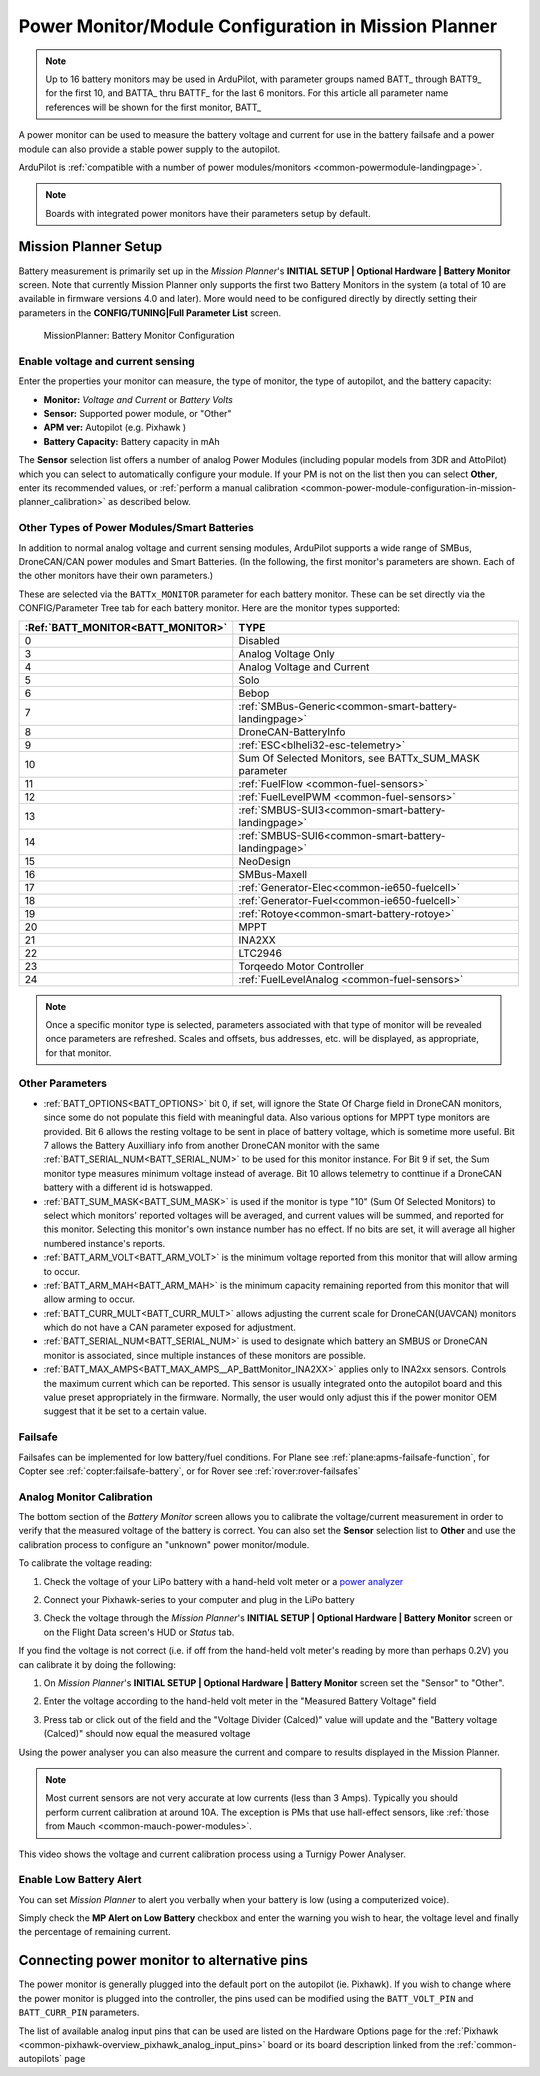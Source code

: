 .. _common-power-module-configuration-in-mission-planner:

=====================================================
Power Monitor/Module Configuration in Mission Planner
=====================================================

.. note:: Up to 16 battery monitors may be used in ArduPilot, with parameter groups named BATT\_ through BATT9\_ for the first 10, and BATTA\_ thru BATTF\_ for the last 6 monitors. For this article all parameter name references will be shown for the first monitor, BATT\_

A power monitor can be used to measure the battery voltage and current for use in the battery failsafe and a power module can also provide a stable power supply to the autopilot.

ArduPilot is :ref:`compatible with a number of power modules/monitors <common-powermodule-landingpage>`.

.. note:: Boards with integrated power monitors have their parameters setup by default.

Mission Planner Setup
=====================

Battery measurement is primarily set up in the *Mission Planner*'s
**INITIAL SETUP \| Optional Hardware \| Battery Monitor** screen. Note that currently Mission Planner only supports the first two Battery Monitors in the system (a total of 10 are available in firmware versions 4.0 and later). More would need to be configured directly by directly setting their parameters in the **CONFIG/TUNING\|Full Parameter List** screen.

.. figure:: ../../../images/MissionPlanner_BatteryMonitorConfiguration.png
   :target: ../_images/MissionPlanner_BatteryMonitorConfiguration.png

   MissionPlanner: Battery Monitor Configuration

Enable voltage and current sensing
----------------------------------

Enter the properties your monitor can measure, the type of monitor, the
type of autopilot, and the battery capacity:

-  **Monitor:** *Voltage and Current* or *Battery Volts*
-  **Sensor:** Supported power module, or "Other"
-  **APM ver:** Autopilot (e.g. Pixhawk )
-  **Battery Capacity:** Battery capacity in mAh

The **Sensor** selection list offers a number of analog Power Modules
(including popular models from 3DR and AttoPilot) which you can select
to automatically configure your module. If your PM is not on the list
then you can select **Other**, enter its recommended values, or 
:ref:`perform a manual calibration <common-power-module-configuration-in-mission-planner_calibration>` as described below.

Other Types of Power Modules/Smart Batteries
--------------------------------------------

In addition to normal analog voltage and current sensing modules, ArduPilot supports a wide range of SMBus, DroneCAN/CAN power modules and Smart Batteries. (In the following, the first monitor's parameters are shown. Each of the other monitors have their own parameters.)

These are selected via the ``BATTx_MONITOR`` parameter for each battery monitor. These can be set directly via the CONFIG/Parameter Tree tab for each battery monitor. Here are the monitor types supported:

=================================     ========================================================
:Ref:`BATT_MONITOR<BATT_MONITOR>`       TYPE
=================================     ========================================================
0 	                                    Disabled
3 	                                    Analog Voltage Only
4 	                                    Analog Voltage and Current
5 	                                    Solo
6 	                                    Bebop
7 	                                    :ref:`SMBus-Generic<common-smart-battery-landingpage>`
8 	                                    DroneCAN-BatteryInfo
9 	                                    :ref:`ESC<blheli32-esc-telemetry>`
10 	                                 Sum Of Selected Monitors, see BATTx_SUM_MASK parameter
11 	                                 :ref:`FuelFlow <common-fuel-sensors>`
12 	                                 :ref:`FuelLevelPWM <common-fuel-sensors>`
13 	                                 :ref:`SMBUS-SUI3<common-smart-battery-landingpage>`
14 	                                 :ref:`SMBUS-SUI6<common-smart-battery-landingpage>`
15              	                     NeoDesign
16              	                     SMBus-Maxell
17 	                                 :ref:`Generator-Elec<common-ie650-fuelcell>`
18 	                                 :ref:`Generator-Fuel<common-ie650-fuelcell>`
19 	                                 :ref:`Rotoye<common-smart-battery-rotoye>`
20 	                                 MPPT
21 	                                 INA2XX
22 	                                 LTC2946
23 	                                 Torqeedo Motor Controller
24 	                                 :ref:`FuelLevelAnalog <common-fuel-sensors>`
=================================     ========================================================


.. note:: Once a specific monitor type is selected, parameters associated with that type of monitor will be revealed once parameters are refreshed. Scales and offsets, bus addresses, etc. will be displayed, as appropriate, for that monitor.

Other Parameters
----------------

- :ref:`BATT_OPTIONS<BATT_OPTIONS>` bit 0, if set, will ignore the State Of Charge field in DroneCAN monitors, since some do not populate this field with meaningful data. Also various options for MPPT type monitors are provided. Bit 6 allows the resting voltage to be sent in place of battery voltage, which is sometime more useful. Bit 7 allows the Battery Auxilliary info from another DroneCAN monitor with the same :ref:`BATT_SERIAL_NUM<BATT_SERIAL_NUM>` to be used for this monitor instance. For Bit 9 if set, the Sum monitor type measures minimum voltage instead of average. Bit 10 allows telemetry to conttinue if a DroneCAN battery with a different id is hotswapped.
- :ref:`BATT_SUM_MASK<BATT_SUM_MASK>` is used if the monitor is type "10" (Sum Of Selected Monitors) to select which monitors' reported voltages will be averaged, and current values will be summed, and reported for this monitor. Selecting this monitor's own instance number has no effect. If no bits are set, it will average all higher numbered instance's reports.
- :ref:`BATT_ARM_VOLT<BATT_ARM_VOLT>` is the minimum voltage reported from this monitor that will allow arming to occur.
- :ref:`BATT_ARM_MAH<BATT_ARM_MAH>` is the minimum capacity remaining reported from this monitor that will allow arming to occur.
- :ref:`BATT_CURR_MULT<BATT_CURR_MULT>` allows adjusting the current scale for DroneCAN(UAVCAN) monitors which do not have a CAN parameter exposed for adjustment.
- :ref:`BATT_SERIAL_NUM<BATT_SERIAL_NUM>` is used to designate which battery an SMBUS or DroneCAN monitor is associated, since multiple instances of these monitors are possible.
- :ref:`BATT_MAX_AMPS<BATT_MAX_AMPS__AP_BattMonitor_INA2XX>` applies only to INA2xx sensors. Controls the maximum current which can be reported. This sensor is usually integrated onto the autopilot board and this value preset appropriately in the firmware. Normally, the user would only adjust this if the power monitor OEM suggest that it be set to a certain value.

Failsafe
--------

Failsafes can be implemented for low battery/fuel conditions. For Plane see :ref:`plane:apms-failsafe-function`, for Copter see :ref:`copter:failsafe-battery`, or for Rover see :ref:`rover:rover-failsafes`

.. _common-power-module-configuration-in-mission-planner_calibration:

Analog Monitor Calibration
--------------------------

The bottom section of the *Battery Monitor* screen allows you to
calibrate the voltage/current measurement in order to verify that the
measured voltage of the battery is correct. You can also set the
**Sensor** selection list to **Other** and use the calibration process
to configure an "unknown" power monitor/module.

To calibrate the voltage reading:

#. Check the voltage of your LiPo battery with a hand-held volt meter or
   a `power analyzer <https://hobbyking.com/en_us/turnigy-130a-watt-meter-and-power-analyzer.html?___store=en_us>`__
#. Connect your Pixhawk-series to your computer and plug in the LiPo battery
#. Check the voltage through the *Mission Planner*'s **INITIAL SETUP \|
   Optional Hardware \| Battery Monitor** screen or on the Flight Data
   screen's HUD or *Status* tab.

   .. image:: ../../../images/MPCheckVoltage.jpg
       :target: ../_images/MPCheckVoltage.jpg

If you find the voltage is not correct (i.e. if off from the hand-held
volt meter's reading by more than perhaps 0.2V) you can calibrate it by doing the following:

#. On *Mission Planner*'s **INITIAL SETUP \| Optional Hardware \|
   Battery Monitor** screen set the "Sensor" to "Other".
#. Enter the voltage according to the hand-held volt meter in the
   "Measured Battery Voltage" field
#. Press tab or click out of the field and the "Voltage Divider
   (Calced)" value will update and the "Battery voltage (Calced)" should
   now equal the measured voltage

   .. image:: ../../../images/CalibrateVoltage.png
       :target: ../_images/CalibrateVoltage.png

Using the power analyser you can also measure the current and compare to
results displayed in the Mission Planner.

.. note::

   Most current sensors are not very accurate at low currents (less
   than 3 Amps). Typically you should perform current calibration at around
   10A. The exception is PMs that use hall-effect sensors, like :ref:`those from Mauch <common-mauch-power-modules>`.

This video shows the voltage and current calibration process using a
Turnigy Power Analyser.

..  youtube:: tEA0Or-1n18
    :width: 100%

Enable Low Battery Alert
------------------------

You can set *Mission Planner* to alert you verbally when your battery is
low (using a computerized voice).

Simply check the **MP Alert on Low Battery** checkbox and enter the
warning you wish to hear, the voltage level and finally the percentage
of remaining current.

.. image:: ../../../images/MP_battery_alarm_001.png
    :target: ../_images/MP_battery_alarm_001.png

.. image:: ../../../images/MP_battery_alarm_002.png
    :target: ../_images/MP_battery_alarm_002.png

.. image:: ../../../images/MP_battery_alarm_003.png
    :target: ../_images/MP_battery_alarm_003.png


Connecting power monitor to alternative pins
============================================

The power monitor is generally plugged into the default port on the
autopilot (ie. Pixhawk). If you wish to change where the power
monitor is plugged into the controller, the pins used can be modified
using the ``BATT_VOLT_PIN`` and ``BATT_CURR_PIN`` parameters.

The list of available analog input pins that can be used are listed on
the Hardware Options page for the :ref:`Pixhawk <common-pixhawk-overview_pixhawk_analog_input_pins>`  board or its board description linked from the :ref:`common-autopilots` page


